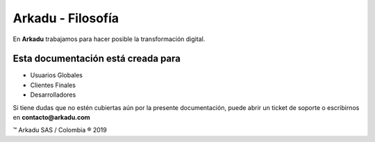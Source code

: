 .. highlight:: rst
.. intro:

==================
Arkadu - Filosofía
==================

En **Arkadu** trabajamos para hacer posible la transformación digital. 

Esta documentación está creada para
-----------------------------------

* Usuarios Globales
* Clientes Finales
* Desarrolladores

Si tiene dudas que no estén cubiertas aún por la presente documentación, puede 
abrir un ticket de soporte o escribirnos en **contacto@arkadu.com**


™ Arkadu SAS / Colombia ® 2019 

